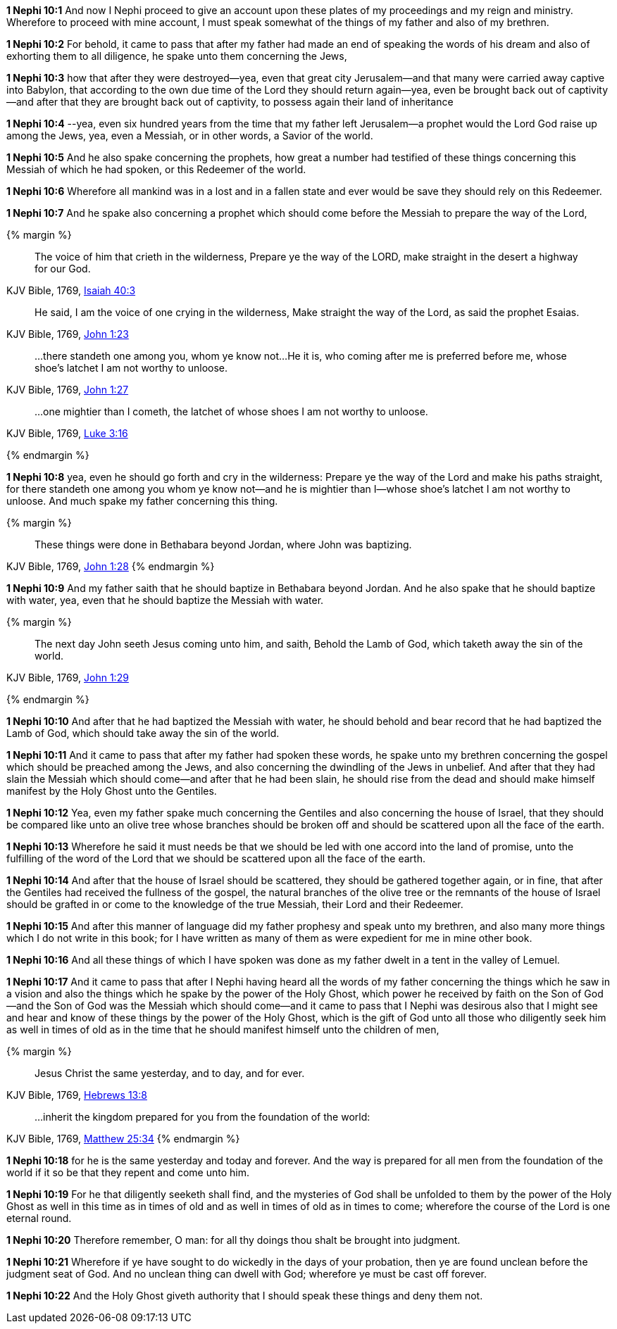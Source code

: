 *1 Nephi 10:1* And now I Nephi proceed to give an account upon these plates of my proceedings and my reign and ministry. Wherefore to proceed with mine account, I must speak somewhat of the things of my father and also of my brethren.

*1 Nephi 10:2* For behold, it came to pass that after my father had made an end of speaking the words of his dream and also of exhorting them to all diligence, he spake unto them concerning the Jews,

*1 Nephi 10:3* how that after they were destroyed--yea, even that great city Jerusalem--and that many were carried away captive into Babylon, that according to the own due time of the Lord they should return again--yea, even be brought back out of captivity--and after that they are brought back out of captivity, to possess again their land of inheritance

*1 Nephi 10:4* --yea, even six hundred years from the time that my father left Jerusalem--a prophet would the Lord God raise up among the Jews, yea, even a Messiah, or in other words, a Savior of the world.

*1 Nephi 10:5* And he also spake concerning the prophets, how great a number had testified of these things concerning this Messiah of which he had spoken, or this Redeemer of the world.

*1 Nephi 10:6* Wherefore all mankind was in a lost and in a fallen state and ever would be save they should rely on this Redeemer.

*1 Nephi 10:7* And he spake also concerning a prophet which should come before the Messiah to prepare the way of the Lord,

{% margin %}
____
The voice of him that [highlight-orange]#crieth in the wilderness, Prepare ye the way of the LORD, make straight# in the desert a highway for our God.
____

[small]#KJV Bible, 1769, http://www.kingjamesbibleonline.org/Isaiah-Chapter-40/[Isaiah 40:3]#

____
He said, I am the voice of [highlight-orange]#one crying in the wilderness, Make straight the way of the Lord#, as said the prophet Esaias.
____

[small]#KJV Bible, 1769, http://www.kingjamesbibleonline.org/John-Chapter-1/[John 1:23]#

____
...there standeth one among you, whom ye know not...He it is, who coming after me is preferred before me, whose shoe's latchet I am not worthy to unloose.
____

[small]#KJV Bible, 1769, http://www.kingjamesbibleonline.org/John-Chapter-1/[John 1:27]#

____
...one mightier than I cometh, the latchet of whose shoes I am not worthy to unloose.
____

[small]#KJV Bible, 1769, http://www.kingjamesbibleonline.org/Luke-Chapter-3/[Luke 3:16]#

{% endmargin %}


*1 Nephi 10:8* yea, even he should go forth and [highlight-orange]#cry in the wilderness: Prepare ye the way of the Lord and make his paths straight, for there standeth one among you whom ye know not--and he is mightier than I--whose shoe's latchet I am not worthy to unloose#. And much spake my father concerning this thing.


{% margin %}
____
These things were done in [highlight-orange]#Bethabara beyond Jordan#, where John was baptizing.
____

[small]#KJV Bible, 1769, http://www.kingjamesbibleonline.org/John-Chapter-1/[John 1:28]#
{% endmargin %}

*1 Nephi 10:9* And my father saith that he should baptize in [highlight-orange]#Bethabara beyond Jordan#. And he also spake that he should baptize with water, yea, even that he should baptize the Messiah with water.

{% margin %}
____
The next day John seeth Jesus coming unto him, and saith, [highlight-orange]#Behold the Lamb of God, which taketh away the sin of the world#.
____

[small]#KJV Bible, 1769, http://www.kingjamesbibleonline.org/John-Chapter-1/[John 1:29]#

{% endmargin %}

*1 Nephi 10:10* And after that he had baptized the Messiah with water, he should [highlight-orange]#behold# and bear record that he had baptized the [highlight-orange]#Lamb of God#, which should [highlight-orange]#take away the sin of the world#.

*1 Nephi 10:11* And it came to pass that after my father had spoken these words, he spake unto my brethren concerning the gospel which should be preached among the Jews, and also concerning the dwindling of the Jews in unbelief. And after that they had slain the Messiah which should come--and after that he had been slain, he should rise from the dead and should make himself manifest by the Holy Ghost unto the Gentiles.

*1 Nephi 10:12* Yea, even my father spake much concerning the Gentiles and also concerning the house of Israel, that they should be compared like unto an olive tree whose branches should be broken off and should be scattered upon all the face of the earth.

*1 Nephi 10:13* Wherefore he said it must needs be that we should be led with one accord into the land of promise, unto the fulfilling of the word of the Lord that we should be scattered upon all the face of the earth.

*1 Nephi 10:14* And after that the house of Israel should be scattered, they should be gathered together again, or in fine, that after the Gentiles had received the fullness of the gospel, the natural branches of the olive tree or the remnants of the house of Israel should be grafted in or come to the knowledge of the true Messiah, their Lord and their Redeemer.

*1 Nephi 10:15* And after this manner of language did my father prophesy and speak unto my brethren, and also many more things which I do not write in this book; for I have written as many of them as were expedient for me in mine other book.

*1 Nephi 10:16* And all these things of which I have spoken was done as my father dwelt in a tent in the valley of Lemuel.

*1 Nephi 10:17* And it came to pass that after I Nephi having heard all the words of my father concerning the things which he saw in a vision and also the things which he spake by the power of the Holy Ghost, which power he received by faith on the Son of God--and the Son of God was the Messiah which should come--and it came to pass that I Nephi was desirous also that I might see and hear and know of these things by the power of the Holy Ghost, which is the gift of God unto all those who diligently seek him as well in times of old as in the time that he should manifest himself unto the children of men,

{% margin %}
____
Jesus Christ the [highlight-orange]#same yesterday, and to day, and for ever#.
____

[small]#KJV Bible, 1769, http://www.kingjamesbibleonline.org/Hebrews-Chapter-13/[Hebrews 13:8]#

____
...inherit the kingdom [highlight-orange]#prepared for you from the foundation of the world#:
____

[small]#KJV Bible, 1769, http://www.kingjamesbibleonline.org/Matthew-Chapter-25/[Matthew 25:34]#
{% endmargin %}

*1 Nephi 10:18* for he is the [highlight-orange]#same yesterday and today and forever#. And the way is [highlight-orange]#prepared for all men from the foundation of the world# if it so be that they repent and come unto him.

*1 Nephi 10:19* For he that diligently seeketh shall find, and the mysteries of God shall be unfolded to them by the power of the Holy Ghost as well in this time as in times of old and as well in times of old as in times to come; wherefore the course of the Lord is one eternal round.

*1 Nephi 10:20* Therefore remember, O man: for all thy doings thou shalt be brought into judgment.

*1 Nephi 10:21* Wherefore if ye have sought to do wickedly in the days of your probation, then ye are found unclean before the judgment seat of God. And no unclean thing can dwell with God; wherefore ye must be cast off forever.

*1 Nephi 10:22* And the Holy Ghost giveth authority that I should speak these things and deny them not.

